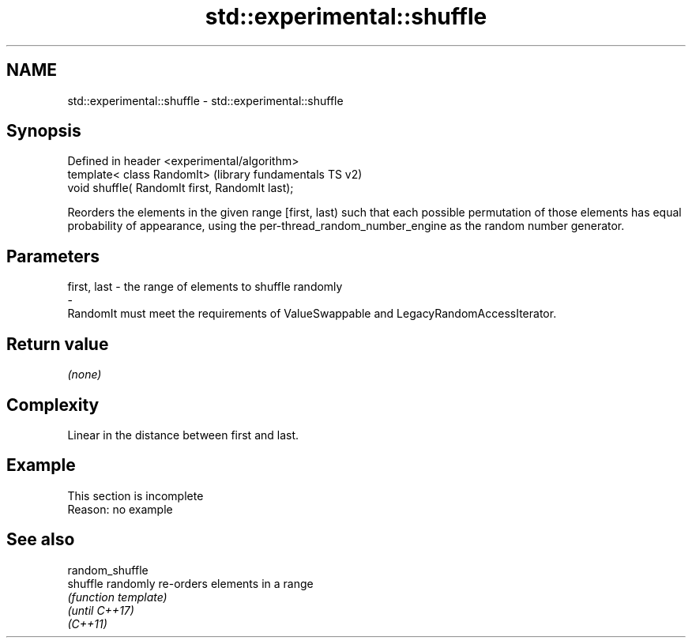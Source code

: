 .TH std::experimental::shuffle 3 "2020.03.24" "http://cppreference.com" "C++ Standard Libary"
.SH NAME
std::experimental::shuffle \- std::experimental::shuffle

.SH Synopsis

  Defined in header <experimental/algorithm>
  template< class RandomIt>                      (library fundamentals TS v2)
  void shuffle( RandomIt first, RandomIt last);

  Reorders the elements in the given range [first, last) such that each possible permutation of those elements has equal probability of appearance, using the per-thread_random_number_engine as the random number generator.

.SH Parameters


  first, last - the range of elements to shuffle randomly
  -
  RandomIt must meet the requirements of ValueSwappable and LegacyRandomAccessIterator.


.SH Return value

  \fI(none)\fP

.SH Complexity

  Linear in the distance between first and last.

.SH Example


   This section is incomplete
   Reason: no example


.SH See also



  random_shuffle
  shuffle        randomly re-orders elements in a range
                 \fI(function template)\fP
  \fI(until C++17)\fP
  \fI(C++11)\fP




